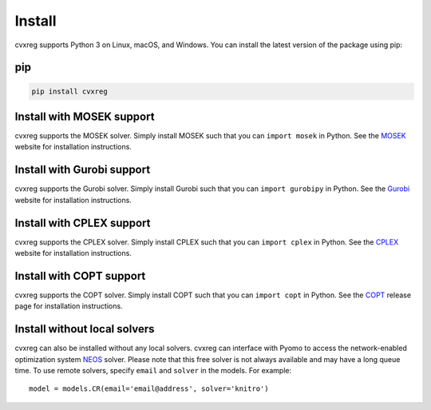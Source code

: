 .. _install:

Install
=======

cvxreg supports Python 3 on Linux, macOS, and Windows. You can install the latest version of the package using pip:

pip
---

.. code-block:: bash

    pip install cvxreg

Install with MOSEK support
--------------------------
cvxreg supports the MOSEK solver.
Simply install MOSEK such that you can ``import mosek`` in Python.
See the `MOSEK <https://www.mosek.com/resources/getting-started/>`_ website for installation instructions.

Install with Gurobi support
---------------------------
cvxreg supports the Gurobi solver.
Simply install Gurobi such that you can ``import gurobipy`` in Python.
See the `Gurobi <https://www.gurobi.com/>`_ website for installation instructions.

Install with CPLEX support
--------------------------
cvxreg supports the CPLEX solver.
Simply install CPLEX such that you can ``import cplex`` in Python.
See the `CPLEX <https://www.ibm.com/analytics/cplex-optimizer>`_ website for installation instructions.

Install with COPT support
-------------------------
cvxreg supports the COPT solver.
Simply install COPT such that you can ``import copt`` in Python.
See the `COPT <https://github.com/COPT-Public/COPT-Release>`_ release page for installation instructions.

Install without local solvers
-----------------------------
cvxreg can also be installed without any local solvers.
cvxreg can interface with Pyomo to access the network-enabled optimization system `NEOS <https://neos-server.org/neos/>`_ solver. 
Please note that this free solver is not always available and may have a long queue time.
To use remote solvers, specify ``email`` and ``solver`` in the models. For example:

::

    model = models.CR(email='email@address', solver='knitro')